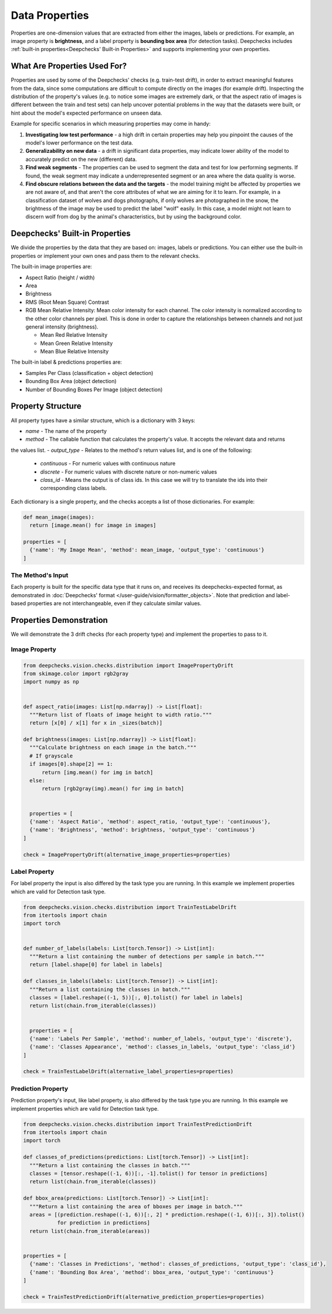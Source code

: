 ===============
Data Properties
===============

Properties are one-dimension values that are extracted from either the images, labels or predictions. For example, an
image property is **brightness**, and a label property is **bounding box area** (for detection tasks).
Deepchecks includes :ref:`built-in properties<Deepchecks' Built-in Properties>` and supports implementing your own
properties.

What Are Properties Used For?
=============================

Properties are used by some of the Deepchecks' checks (e.g. train-test drift), in order to extract meaningful
features from the data, since some computations are difficult to compute directly on the images (for example drift).
Inspecting the distribution of the property's values (e.g. to notice some images are extremely dark,
or that the aspect ratio of images is different between the train and test sets) can help uncover potential problems
in the way that the datasets were built, or hint about the model's expected performance on unseen data.

Example for specific scenarios in which measuring properties may come in handy:

#. **Investigating low test performance** - a high drift in certain properties may help you pinpoint the causes of
   the model's lower performance on the test data.
#. **Generalizability on new data** - a drift in significant data properties,
   may indicate lower ability of the model to accurately predict on the new (different) data.
#. **Find weak segments** - The properties can be used to segment the data and test for low performing segments.
   If found, the weak segment may indicate a underrepresented segment or an area where the data quality is worse.
#. **Find obscure relations between the data and the targets** - the model training might be affected
   by properties we are not aware of, and that aren't the core attributes of what we are aiming for it to learn.
   For example, in a classification dataset of wolves and dogs photographs, if only wolves are photographed in
   the snow, the brightness of the image may be used to predict the label "wolf" easily. In this case, a model
   might not learn to discern wolf from dog by the animal's characteristics, but by using the background color.


Deepchecks' Built-in Properties
===============================

We divide the properties by the data that they are based on: images, labels or predictions.
You can either use the built-in properties or implement your own ones and pass them to the relevant checks.

The built-in image properties are:

- Aspect Ratio (height / width)
- Area
- Brightness
- RMS (Root Mean Square) Contrast
- RGB Mean Relative Intensity: Mean color intensity for each channel. The color intensity is normalized according to
  the other color channels per pixel. This is done in order to capture the relationships between channels and not just
  general intensity (brightness).

  - Mean Red Relative Intensity
  - Mean Green Relative Intensity
  - Mean Blue Relative Intensity

The built-in label & predictions properties are:

- Samples Per Class (classification + object detection)
- Bounding Box Area (object detection)
- Number of Bounding Boxes Per Image (object detection)

Property Structure
====================

All property types have a similar structure, which is a dictionary with 3 keys:

- `name` - The name of the property
- `method` - The callable function that calculates the property's value. It accepts the relevant data and returns
the values list.
- `output_type` - Relates to the method's return values list, and is one of the following:

  - `continuous` - For numeric values with continuous nature
  - `discrete` - For numeric values with discrete nature or non-numeric values
  - `class_id` - Means the output is of class ids. In this case we will try to translate the ids into their
    corresponding class labels.

Each dictionary is a single property, and the checks accepts a list of those dictionaries. For example:

.. code-block:: python

  def mean_image(images):
    return [image.mean() for image in images]

  properties = [
    {'name': 'My Image Mean', 'method': mean_image, 'output_type': 'continuous'}
  ]



The Method's Input
~~~~~~~~~~~~~~~~~~
Each property is built for the specific data type that it runs on, and receives its deepchecks-expected format,
as demonstrated in :doc:`Deepchecks' format </user-guide/vision/formatter_objects>`.
Note that prediction and label-based properties are not interchangeable, even if they calculate similar values.


Properties Demonstration
========================

We will demonstrate the 3 drift checks (for
each property type) and implement the properties to pass to it.

Image Property
~~~~~~~~~~~~~~

.. code-block:: python

  from deepchecks.vision.checks.distribution import ImagePropertyDrift
  from skimage.color import rgb2gray
  import numpy as np


  def aspect_ratio(images: List[np.ndarray]) -> List[float]:
    """Return list of floats of image height to width ratio."""
    return [x[0] / x[1] for x in _sizes(batch)]

  def brightness(images: List[np.ndarray]) -> List[float]:
    """Calculate brightness on each image in the batch."""
    # If grayscale
    if images[0].shape[2] == 1:
        return [img.mean() for img in batch]
    else:
        return [rgb2gray(img).mean() for img in batch]


    properties = [
    {'name': 'Aspect Ratio', 'method': aspect_ratio, 'output_type': 'continuous'},
    {'name': 'Brightness', 'method': brightness, 'output_type': 'continuous'}
  ]

  check = ImagePropertyDrift(alternative_image_properties=properties)


Label Property
~~~~~~~~~~~~~~
For label property the input is also differed by the task type you are running. In this example we implement
properties which are valid for Detection task type.

.. code-block:: python

  from deepchecks.vision.checks.distribution import TrainTestLabelDrift
  from itertools import chain
  import torch


  def number_of_labels(labels: List[torch.Tensor]) -> List[int]:
    """Return a list containing the number of detections per sample in batch."""
    return [label.shape[0] for label in labels]

  def classes_in_labels(labels: List[torch.Tensor]) -> List[int]:
    """Return a list containing the classes in batch."""
    classes = [label.reshape((-1, 5))[:, 0].tolist() for label in labels]
    return list(chain.from_iterable(classes))


    properties = [
    {'name': 'Labels Per Sample', 'method': number_of_labels, 'output_type': 'discrete'},
    {'name': 'Classes Appearance', 'method': classes_in_labels, 'output_type': 'class_id'}
  ]

  check = TrainTestLabelDrift(alternative_label_properties=properties)


Prediction Property
~~~~~~~~~~~~~~~~~~~
Prediction property's input, like label property, is also differed by the task type you are running. In this example we
implement properties which are valid for Detection task type.

.. code-block:: python

  from deepchecks.vision.checks.distribution import TrainTestPredictionDrift
  from itertools import chain
  import torch

  def classes_of_predictions(predictions: List[torch.Tensor]) -> List[int]:
    """Return a list containing the classes in batch."""
    classes = [tensor.reshape((-1, 6))[:, -1].tolist() for tensor in predictions]
    return list(chain.from_iterable(classes))

  def bbox_area(predictions: List[torch.Tensor]) -> List[int]:
    """Return a list containing the area of bboxes per image in batch."""
    areas = [(prediction.reshape((-1, 6))[:, 2] * prediction.reshape((-1, 6))[:, 3]).tolist()
             for prediction in predictions]
    return list(chain.from_iterable(areas))


  properties = [
    {'name': 'Classes in Predictions', 'method': classes_of_predictions, 'output_type': 'class_id'},
    {'name': 'Bounding Box Area', 'method': bbox_area, 'output_type': 'continuous'}
  ]

  check = TrainTestPredictionDrift(alternative_prediction_properties=properties)
